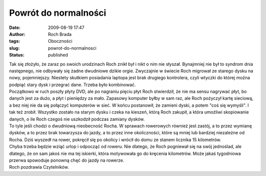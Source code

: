 Powrót do normalności
#####################
:date: 2009-08-19 17:47
:author: Roch Brada
:tags: Oboczności
:slug: powrot-do-normalnosci
:status: published

| Tak się złożyło, że zaraz po swoich urodzinach Roch znikł był i nikt o nim nie słyszał. Bynajmniej nie był to syndrom dnia następnego, nie odbywały się żadne dwudniowe dzikie orgie. Zwyczajnie w świecie Roch migrował ze starego dysku na nowy, pojemniejszy. Niestety skutkiem posiadania laptopa jest brak drugiego kontrolera, czyli wtyczki do której można podpiąć stary dysk i przegrać dane. Trzeba było kombinować.
| Początkowo w ruch poszły płyty DVD, ale po nagraniu pięciu płyt Roch stwierdził, że nie ma sensu nagrywać płyt, bo danych jest za dużo, a płyt i pieniędzy za mało. Zapasowy komputer byłby w sam raz, ale Roch pożyczył kartę sieciową, a bez niej nie da się połączyć komputerów w sieć. W końcu postanowił, że zamieni dyski, a potem "coś się wymyśli". I tak też zrobił. Wszystko zostało na starym dysku i czeka na kieszeń, którą Roch zakupił, a która umożliwi skopiowanie danych, o ile Roch czegoś nie uszkodził podczas zamiany dysków.
| To tyle jeśli chodzi o dwudniową nieobecność Rocha. W sprawach rowerowych również jest zastój, a to przez wymianę dysków, a to przez brak towarzysza do jazdy, a to przez inne okoliczności, które są mniej lub bardziej niezależne od Rocha. Dziś wyszedł na rower, pokręcił się po okolicy i wrócił do domu ze stanem licznika 15 kilometrów.
| Chyba trzeba będzie wziąć urlop i odpocząć od roweru. Nie dlatego, że Roch pogniewał się na swój jednoślad, ale dlatego, że on sam jakoś nie ma tej iskierki, która motywowała go do kręcenia kilometrów. Może jakaś tygodniowa przerwa spowoduje ponowną chęć do jazdy na rowerze.
| Roch pozdrawia Czytelników.
